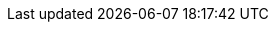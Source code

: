 ifdef::manual[]
Enter a number for the variation.

*_Recommendation_*: If you leave this field blank, then plentymarkets will automatically assign the xref:item:variation-numbers.adoc#[next available variation number].
The number will be assigned according to the pattern saved in the menu *Setup » Item » Settings*.
endif::manual[]

ifdef::import[]
Enter a number for the variation into the CSV file.
xref:item:import.adoc#400[See the field in a practical example].
If you leave this field blank, then plentymarkets will automatically assign the xref:item:variation-numbers.adoc#[next available variation number].
The number will be assigned according to the pattern saved in the menu *Setup » Item » Settings*.

*_Default value_*: No default value

*_Permitted import values_*: Alpha-numeric

You can find the result of the import in the back end menu: xref:item:managing-items.adoc#190[Item » Edit item » [Open variation\] » Tab: Settings » Area: Basic settings » Entry field: Variation No.]
endif::import[]

ifdef::export,catalogue[]
The variation’s number.

Corresponds to the option in the menu: xref:item:managing-items.adoc#190[Item » Edit item » [Open variation\] » Tab: Settings » Area: Basic settings » Entry field: Variation No.]
endif::export,catalogue[]
